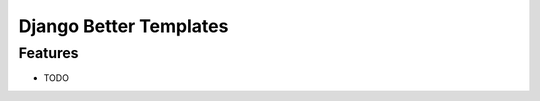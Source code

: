 ===============================
Django Better Templates
===============================


Features
--------

* TODO
